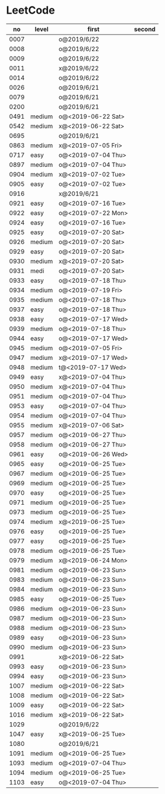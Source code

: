 * LeetCode

|   no | level  | first              | second |
|------+--------+--------------------+--------|
| 0007 |        | o@2019/6/22        |        |
| 0008 |        | o@2019/6/22        |        |
| 0009 |        | o@2019/6/22        |        |
| 0011 |        | x@2019/6/22        |        |
| 0014 |        | o@2019/6/22        |        |
| 0026 |        | o@2019/6/21        |        |
| 0079 |        | o@2019/6/21        |        |
| 0200 |        | o@2019/6/21        |        |
| 0491 | medium | o@<2019-06-22 Sat> |        |
| 0542 | medium | x@<2019-06-22 Sat> |        |
| 0695 |        | o@2019/6/21        |        |
| 0863 | medium | x@<2019-07-05 Fri> |        |
| 0717 | easy   | o@<2019-07-04 Thu> |        |
| 0897 | medium | o@<2019-07-04 Thu> |        |
| 0904 | medium | x@<2019-07-02 Tue> |        |
| 0905 | easy   | o@<2019-07-02 Tue> |        |
| 0916 |        | x@2019/6/21        |        |
| 0921 | easy   | o@<2019-07-16 Tue> |        |
| 0922 | easy   | o@<2019-07-22 Mon> |        |
| 0924 | easy   | o@<2019-07-16 Tue> |        |
| 0925 | easy   | o@<2019-07-20 Sat> |        |
| 0926 | medium | o@<2019-07-20 Sat> |        |
| 0929 | easy   | o@<2019-07-20 Sat> |        |
| 0930 | medium | x@<2019-07-20 Sat> |        |
| 0931 | medi   | o@<2019-07-20 Sat> |        |
| 0933 | easy   | o@<2019-07-18 Thu> |        |
| 0934 | medium | o@<2019-07-19 Fri> |        |
| 0935 | medium | o@<2019-07-18 Thu> |        |
| 0937 | easy   | o@<2019-07-18 Thu> |        |
| 0938 | easy   | o@<2019-07-17 Wed> |        |
| 0939 | medium | o@<2019-07-18 Thu> |        |
| 0944 | easy   | o@<2019-07-17 Wed> |        |
| 0945 | medium | o@<2019-07-05 Fri> |        |
| 0947 | medium | x@<2019-07-17 Wed> |        |
| 0948 | medium | t@<2019-07-17 Wed> |        |
| 0949 | easy   | x@<2019-07-04 Thu> |        |
| 0950 | medium | x@<2019-07-04 Thu> |        |
| 0951 | medium | o@<2019-07-04 Thu> |        |
| 0953 | easy   | o@<2019-07-04 Thu> |        |
| 0954 | medium | o@<2019-07-04 Thu> |        |
| 0955 | medium | x@<2019-07-06 Sat> |        |
| 0957 | medium | o@<2019-06-27 Thu> |        |
| 0958 | medium | o@<2019-06-27 Thu> |        |
| 0961 | easy   | o@<2019-06-26 Wed> |        |
| 0965 | easy   | o@<2019-06-25 Tue> |        |
| 0967 | medium | o@<2019-06-25 Tue> |        |
| 0969 | medium | o@<2019-06-25 Tue> |        |
| 0970 | easy   | o@<2019-06-25 Tue> |        |
| 0971 | medium | o@<2019-06-25 Tue> |        |
| 0973 | medium | o@<2019-06-25 Tue> |        |
| 0974 | medium | x@<2019-06-25 Tue> |        |
| 0976 | easy   | o@<2019-06-25 Tue> |        |
| 0977 | easy   | o@<2019-06-25 Tue> |        |
| 0978 | medium | o@<2019-06-25 Tue> |        |
| 0979 | medium | x@<2019-06-24 Mon> |        |
| 0981 | medium | o@<2019-06-23 Sun> |        |
| 0983 | medium | o@<2019-06-23 Sun> |        |
| 0984 | medium | o@<2019-06-23 Sun> |        |
| 0985 | easy   | o@<2019-06-25 Tue> |        |
| 0986 | medium | o@<2019-06-23 Sun> |        |
| 0987 | medium | o@<2019-06-23 Sun> |        |
| 0988 | medium | o@<2019-06-23 Sun> |        |
| 0989 | easy   | o@<2019-06-23 Sun> |        |
| 0990 | medium | o@<2019-06-23 Sun> |        |
| 0991 |        | x@<2019-06-22 Sat> |        |
| 0993 | easy   | o@<2019-06-23 Sun> |        |
| 0994 | easy   | o@<2019-06-23 Sun> |        |
| 1007 | medium | o@<2019-06-22 Sat> |        |
| 1008 | medium | o@<2019-06-22 Sat> |        |
| 1009 | easy   | o@<2019-06-22 Sat> |        |
| 1016 | medium | x@<2019-06-22 Sat> |        |
| 1029 |        | o@2019/6/22        |        |
| 1047 | easy   | x@<2019-06-25 Tue> |        |
| 1080 |        | o@2019/6/21        |        |
| 1091 | medium | o@<2019-06-25 Tue> |        |
| 1093 | medium | o@<2019-07-04 Thu> |        |
| 1094 | medium | o@<2019-06-25 Tue> |        |
| 1103 | easy   | o@<2019-07-04 Thu> |        |
